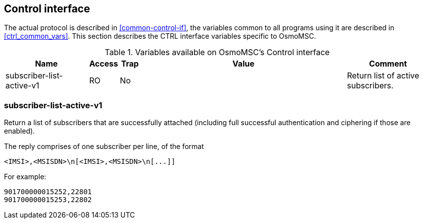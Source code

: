 [[control]]
== Control interface

The actual protocol is described in <<common-control-if>>, the variables common
to all programs using it are described in <<ctrl_common_vars>>. This section
describes the CTRL interface variables specific to OsmoMSC.

.Variables available on OsmoMSC's Control interface
[options="header",width="100%",cols="20%,5%,5%,50%,20%"]
|===
|Name|Access|Trap|Value|Comment
|subscriber-list-active-v1|RO|No||Return list of active subscribers.
|===

=== subscriber-list-active-v1

Return a list of subscribers that are successfully attached (including full
successful authentication and ciphering if those are enabled).

The reply comprises of one subscriber per line, of the format

----
<IMSI>,<MSISDN>\n[<IMSI>,<MSISDN>\n[...]]
----

For example:

----
901700000015252,22801
901700000015253,22802
----
